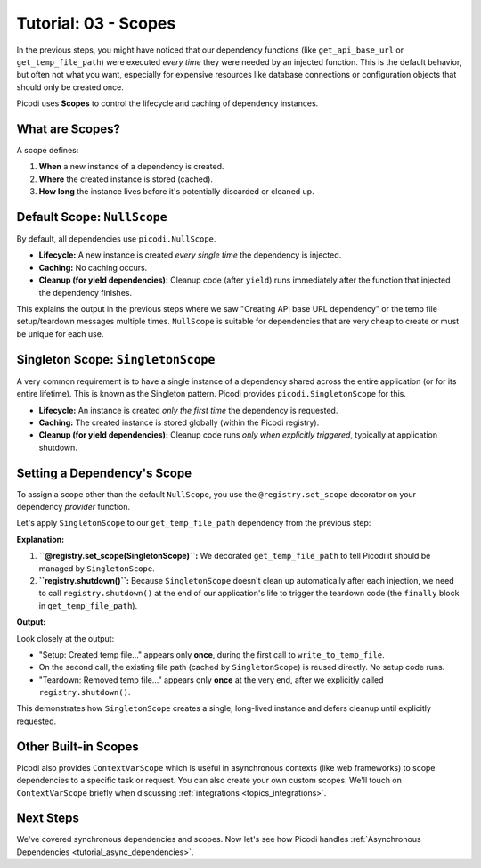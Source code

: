 .. _tutorial_scopes:

########################
Tutorial: 03 - Scopes
########################

In the previous steps, you might have noticed that our dependency functions (like ``get_api_base_url`` or ``get_temp_file_path``) were executed *every time* they were needed by an injected function. This is the default behavior, but often not what you want, especially for expensive resources like database connections or configuration objects that should only be created once.

Picodi uses **Scopes** to control the lifecycle and caching of dependency instances.

****************
What are Scopes?
****************

A scope defines:

1.  **When** a new instance of a dependency is created.
2.  **Where** the created instance is stored (cached).
3.  **How long** the instance lives before it's potentially discarded or cleaned up.

********************************
Default Scope: ``NullScope``
********************************

By default, all dependencies use ``picodi.NullScope``.

*   **Lifecycle:** A new instance is created *every single time* the dependency is injected.
*   **Caching:** No caching occurs.
*   **Cleanup (for yield dependencies):** Cleanup code (after ``yield``) runs immediately after the function that injected the dependency finishes.

This explains the output in the previous steps where we saw "Creating API base URL dependency" or the temp file setup/teardown messages multiple times. ``NullScope`` is suitable for dependencies that are very cheap to create or must be unique for each use.

***********************************
Singleton Scope: ``SingletonScope``
***********************************

A very common requirement is to have a single instance of a dependency shared across the entire application (or for its entire lifetime). This is known as the Singleton pattern. Picodi provides ``picodi.SingletonScope`` for this.

*   **Lifecycle:** An instance is created *only the first time* the dependency is requested.
*   **Caching:** The created instance is stored globally (within the Picodi registry).
*   **Cleanup (for yield dependencies):** Cleanup code runs *only when explicitly triggered*, typically at application shutdown.

********************************
Setting a Dependency's Scope
********************************

To assign a scope other than the default ``NullScope``, you use the ``@registry.set_scope`` decorator on your dependency *provider* function.

Let's apply ``SingletonScope`` to our ``get_temp_file_path`` dependency from the previous step:

.. testcode:: scopes

    # dependencies.py
    import tempfile
    import os
    from contextlib import contextmanager
    from picodi import registry, SingletonScope # Import registry and SingletonScope

    @registry.set_scope(SingletonScope) # Set the scope here!
    @contextmanager
    def get_temp_file_path():
        """Provides a path to a temporary file and cleans it up afterwards."""
        tf = tempfile.NamedTemporaryFile(delete=False, mode='w+', suffix=".txt")
        file_path = tf.name
        print(f"Setup: Created temp file: {file_path}")
        tf.close()

        try:
            yield file_path
        finally:
            if os.path.exists(file_path):
                os.remove(file_path)
                print(f"Teardown: Removed temp file: {file_path}")
            else:
                print(f"Teardown: Temp file already removed: {file_path}")

    # services.py
    # (write_to_temp_file remains the same)
    from picodi import Provide, inject
    from dependencies import get_temp_file_path

    @inject
    def write_to_temp_file(
        content: str,
        temp_file: str = Provide(get_temp_file_path)
    ) -> None:
        """Writes content to a temporary file provided by a dependency."""
        print(f"Service: Writing to {temp_file}")
        with open(temp_file, "a") as f:
            f.write(content + "\n")
        print(f"Service: Finished writing to {temp_file}")

    # main.py
    from services import write_to_temp_file
    from picodi import registry # Import registry for shutdown

    print("Main: Calling service the first time.")
    write_to_temp_file("Singleton message 1!")
    print("Main: Service call finished.")

    print("\nMain: Calling service the second time.")
    write_to_temp_file("Singleton message 2!")
    print("Main: Service call finished.")

    print("\nMain: Manually shutting down SingletonScope dependencies.")
    # For manual scopes like SingletonScope, cleanup must be triggered.
    registry.shutdown()
    print("Main: Shutdown complete.")

**Explanation:**

1.  **``@registry.set_scope(SingletonScope)``:** We decorated ``get_temp_file_path`` to tell Picodi it should be managed by ``SingletonScope``.
2.  **``registry.shutdown()``:** Because ``SingletonScope`` doesn't clean up automatically after each injection, we need to call ``registry.shutdown()`` at the end of our application's life to trigger the teardown code (the ``finally`` block in ``get_temp_file_path``).

**Output:**

.. testoutput:: scopes

    Main: Calling service the first time.
    Setup: Created temp file: .../tmp....txt
    Service: Writing to .../tmp....txt
    Service: Finished writing to .../tmp....txt
    Main: Service call finished.

    Main: Calling service the second time.
    Service: Writing to .../tmp....txt
    Service: Finished writing to .../tmp....txt
    Main: Service call finished.

    Main: Manually shutting down SingletonScope dependencies.
    Teardown: Removed temp file: .../tmp....txt
    Main: Shutdown complete.

Look closely at the output:

*   "Setup: Created temp file..." appears only **once**, during the first call to ``write_to_temp_file``.
*   On the second call, the existing file path (cached by ``SingletonScope``) is reused directly. No setup code runs.
*   "Teardown: Removed temp file..." appears only **once** at the very end, after we explicitly called ``registry.shutdown()``.

This demonstrates how ``SingletonScope`` creates a single, long-lived instance and defers cleanup until explicitly requested.

********************************
Other Built-in Scopes
********************************

Picodi also provides ``ContextVarScope`` which is useful in asynchronous contexts (like web frameworks) to scope dependencies to a specific task or request. You can also create your own custom scopes. We'll touch on ``ContextVarScope`` briefly when discussing :ref:`integrations <topics_integrations>`.

***********
Next Steps
***********

We've covered synchronous dependencies and scopes. Now let's see how Picodi handles :ref:`Asynchronous Dependencies <tutorial_async_dependencies>`.
